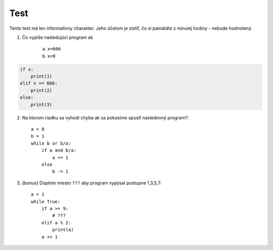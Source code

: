 Test
====

Tento test má len informatívny charakter.
Jeho účelom je zistiť, čo si pamätáte z minulej hodiny - nebude hodnotený.


1. Čo vypíše nasledujúci program ak

    a. ``x=666``
    b. ``x=0``

.. code-block:: python

    if x:
        print(1)
    elif x == 666:
        print(2)
    else:
        print(3)



.. highlight:: python
2. Na ktorom riadku sa vyhodí chyba ak sa pokúsime spusiť nasledovný program?::

        a = 0
        b = 1
        while b or b/a:
            if a and b/a:
                a += 1
            else
                b -= 1

3. (bonus) Doplnte miesto ``???`` aby program vypýsal postupne 1,3,5,7::

        a = 1
        while True:
            if a >= 9:
                # ???
            elif a % 2:
                print(a)
            a += 1

